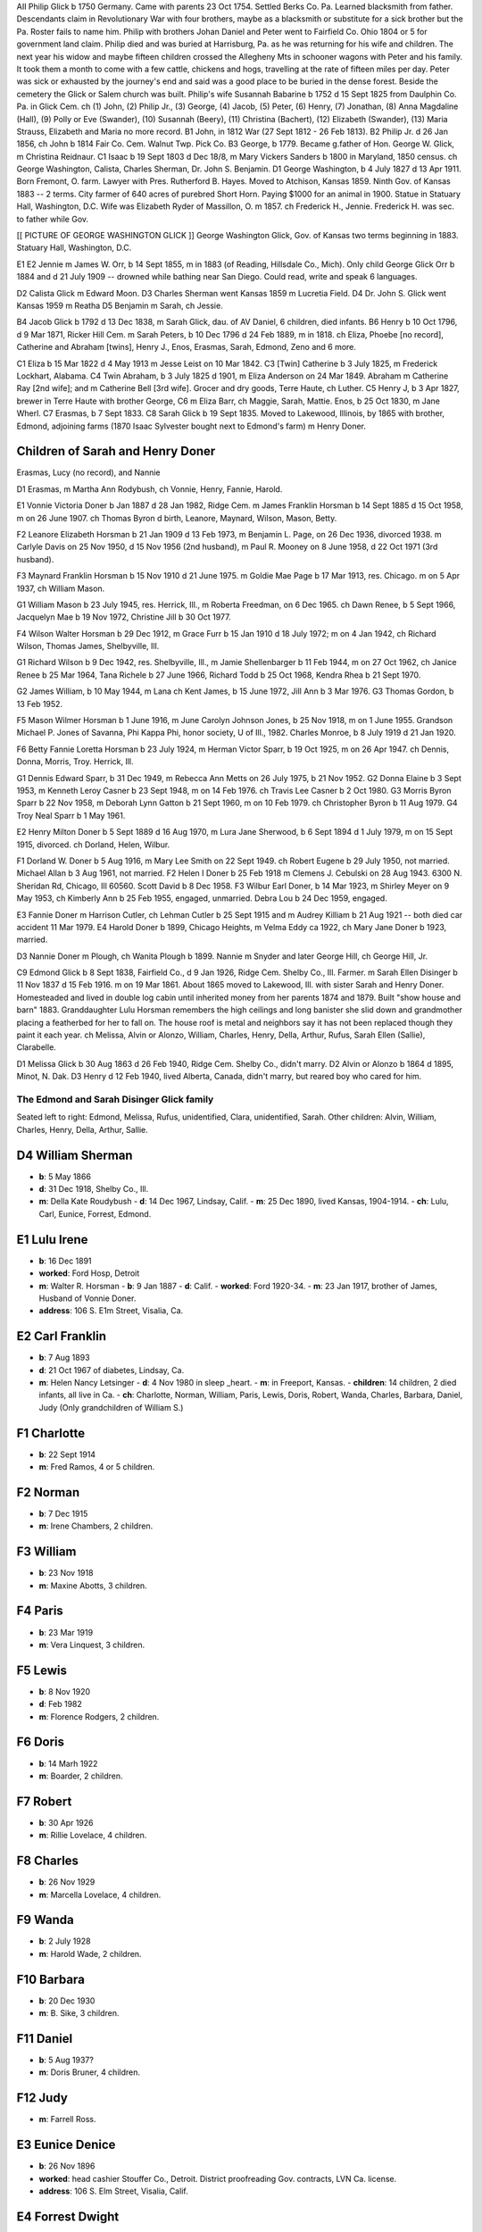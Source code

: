 AII Philip Glick b 1750 Germany. Came with parents 23 Oct 1754. Settled Berks Co. Pa. Learned blacksmith from father. Descendants claim in Revolutionary War with four brothers, maybe as a blacksmith or substitute for a sick brother but the Pa. Roster fails to name him. Philip with brothers Johan Daniel and Peter went to Fairfield Co. Ohio 1804 or 5 for government land claim. Philip died and was buried at Harrisburg, Pa. as he was returning for his wife and children. The next year his widow and maybe fifteen children crossed the Allegheny Mts in schooner wagons with Peter and his family. It took them a month to come with a few cattle, chickens and hogs, travelling at the rate of fifteen miles per day. Peter was sick or exhausted by the journey's end and said was a good place to be buried in the dense forest. Beside the cemetery the Glick or Salem church was built. Philip's wife Susannah Babarine b 1752 d 15 Sept 1825 from Daulphin Co. Pa. in Glick Cem. ch (1) John, (2) Philip Jr., (3) George, (4) Jacob, (5) Peter, (6) Henry, (7) Jonathan, (8) Anna Magdaline (Hall), (9) Polly or Eve (Swander), (10) Susannah (Beery), (11) Christina (Bachert), (12) Elizabeth (Swander), (13) Maria Strauss, Elizabeth and Maria no more record.
B1 John, in 1812 War (27 Sept 1812 - 26 Feb 1813).
B2 Philip Jr. d 26 Jan 1856, ch John b 1814 Fair Co. Cem. Walnut Twp. Pick Co.
B3 George, b 1779. Became g.father of Hon. George W. Glick, m Christina Reidnaur.
C1 Isaac b 19 Sept 1803 d Dec 18/8, m Mary Vickers Sanders b 1800 in Maryland, 1850 census. ch George Washington, Calista, Charles Sherman, Dr. John S. Benjamin.
D1 George Washington, b 4 July 1827 d 13 Apr 1911. Born Fremont, O. farm. Lawyer with Pres. Rutherford B. Hayes. Moved to Atchison, Kansas 1859. Ninth Gov. of Kansas 1883 -- 2 terms. City farmer of 640 acres of purebred Short Horn. Paying $1000 for an animal in 1900. Statue in Statuary Hall, Washington, D.C. Wife was Elizabeth Ryder of Massillon, O. m 1857. ch Frederick H., Jennie. Frederick H. was sec. to father while Gov.

[[ PICTURE OF GEORGE WASHINGTON GLICK ]]
George Washington Glick, Gov. of Kansas two terms beginning in 1883. Statuary Hall, Washington, D.C.

E1
E2 Jennie m James W. Orr, b 14 Sept 1855, m in 1883 (of Reading, Hillsdale Co., Mich). Only child George Glick Orr b 1884 and d 21 July 1909 -- drowned while bathing near San Diego. Could read, write and speak 6 languages.

D2 Calista Glick m Edward Moon.
D3 Charles Sherman went Kansas 1859 m Lucretia Field.
D4 Dr. John S. Glick went Kansas 1959 m Reatha
D5 Benjamin m Sarah, ch Jessie.

B4 Jacob Glick b 1792 d 13 Dec 1838, m Sarah Glick, dau. of AV Daniel, 6 children, died infants.
B6 Henry b 10 Oct 1796, d 9 Mar 1871, Ricker Hill Cem. m Sarah Peters, b 10 Dec 1796 d 24 Feb 1889, m in 1818. ch Eliza, Phoebe [no record], Catherine and Abraham [twins], Henry J., Enos, Erasmas, Sarah, Edmond, Zeno and 6 more.

C1 Eliza b 15 Mar 1822 d 4 May 1913 m Jesse Leist on 10 Mar 1842.
C3 [Twin] Catherine b 3 July 1825, m Frederick Lockhart, Alabama.
C4 Twin Abraham, b 3 July 1825 d 1901, m Eliza Anderson on 24 Mar 1849. Abraham m Catherine Ray [2nd wife]; and m Catherine Bell [3rd wife]. Grocer and dry goods, Terre Haute, ch Luther.
C5 Henry J, b 3 Apr 1827, brewer in Terre Haute with brother George, C6 m Eliza Barr, ch Maggie, Sarah, Mattie. Enos, b 25 Oct 1830, m Jane Wherl.
C7 Erasmas, b 7 Sept 1833.
C8 Sarah Glick b 19 Sept 1835. Moved to Lakewood, Illinois, by 1865 with brother, Edmond, adjoining farms (1870 Isaac Sylvester bought next to Edmond's farm) m Henry Doner.

Children of Sarah and Henry Doner
---------------------------------
Erasmas, Lucy (no record), and Nannie

D1 Erasmas, m Martha Ann Rodybush, ch Vonnie, Henry, Fannie, Harold.

E1 Vonnie Victoria Doner b Jan 1887 d 28 Jan 1982, Ridge Cem. m James Franklin Horsman b 14 Sept 1885 d 15 Oct 1958, m on 26 June 1907. ch Thomas Byron d birth, Leanore, Maynard, Wilson, Mason, Betty.

F2 Leanore Elizabeth Horsman b 21 Jan 1909 d 13 Feb 1973, m Benjamin L. Page, on 26 Dec 1936, divorced 1938. m Carlyle Davis on 25 Nov 1950, d 15 Nov 1956 (2nd husband), m Paul R. Mooney on 8 June 1958, d 22 Oct 1971 (3rd husband).

F3 Maynard Franklin Horsman b 15 Nov 1910 d 21 June 1975. m Goldie Mae Page b 17 Mar 1913, res. Chicago. m on 5 Apr 1937, ch William Mason.

G1 William Mason b 23 July 1945, res. Herrick, Ill., m Roberta Freedman, on 6 Dec 1965. ch Dawn Renee, b 5 Sept 1966, Jacquelyn Mae b 19 Nov 1972, Christine Jill b 30 Oct 1977.

F4 Wilson Walter Horsman b 29 Dec 1912, m Grace Furr b 15 Jan 1910 d 18 July 1972; m on 4 Jan 1942, ch Richard Wilson, Thomas James, Shelbyville, Ill.

G1 Richard Wilson b 9 Dec 1942, res. Shelbyville, Ill., m Jamie Shellenbarger b 11 Feb 1944, m on 27 Oct 1962, ch Janice Renee b 25 Mar 1964, Tana Richele b 27 June 1966, Richard Todd b 25 Oct 1968, Kendra Rhea b 21 Sept 1970.

G2 James William, b 10 May 1944, m Lana ch Kent James, b 15 June 1972, Jill Ann b 3 Mar 1976.
G3 Thomas Gordon, b 13 Feb 1952.

F5 Mason Wilmer Horsman b 1 June 1916, m June Carolyn Johnson Jones, b 25 Nov 1918, m on 1 June 1955. Grandson Michael P. Jones of Savanna, Phi Kappa Phi, honor society, U of Ill., 1982. Charles Monroe, b 8 July 1919 d 21 Jan 1920.

F6 Betty Fannie Loretta Horsman b 23 July 1924, m Herman Victor Sparr, b 19 Oct 1925, m on 26 Apr 1947. ch Dennis, Donna, Morris, Troy. Herrick, Ill.

G1 Dennis Edward Sparr, b 31 Dec 1949, m Rebecca Ann Metts on 26 July 1975, b 21 Nov 1952.
G2 Donna Elaine b 3 Sept 1953, m Kenneth Leroy Casner b 23 Sept 1948, m on 14 Feb 1976. ch Travis Lee Casner b 2 Oct 1980.
G3 Morris Byron Sparr b 22 Nov 1958, m Deborah Lynn Gatton b 21 Sept 1960, m on 10 Feb 1979. ch Christopher Byron b 11 Aug 1979.
G4 Troy Neal Sparr b 1 May 1961.

E2 Henry Milton Doner b 5 Sept 1889 d 16 Aug 1970, m Lura Jane Sherwood, b 6 Sept 1894 d 1 July 1979, m on 15 Sept 1915, divorced. ch Dorland, Helen, Wilbur.

F1 Dorland W. Doner b 5 Aug 1916, m Mary Lee Smith on 22 Sept 1949. ch Robert Eugene b 29 July 1950, not married. Michael Allan b 3 Aug 1961, not married.
F2 Helen I Doner b 25 Feb 1918 m Clemens J. Cebulski on 28 Aug 1943. 6300 N. Sheridan Rd, Chicago, Ill 60560. Scott David b 8 Dec 1958.
F3 Wilbur Earl Doner, b 14 Mar 1923, m Shirley Meyer on 9 May 1953, ch Kimberly Ann b 25 Feb 1955, engaged, unmarried. Debra Lou b 24 Dec 1959, engaged.

E3 Fannie Doner m Harrison Cutler, ch Lehman Cutler b 25 Sept 1915 and m Audrey Killiam b 21 Aug 1921 -- both died car accident 11 Mar 1979.
E4 Harold Doner b 1899, Chicago Heights, m Velma Eddy ca 1922, ch Mary Jane Doner b 1923, married.

D3 Nannie Doner m Plough, ch Wanita Plough b 1899. Nannie m Snyder and later George Hill, ch George Hill, Jr.

C9 Edmond Glick b 8 Sept 1838, Fairfield Co., d 9 Jan 1926, Ridge Cem. Shelby Co., Ill. Farmer. m Sarah Ellen Disinger b 11 Nov 1837 d 15 Feb 1916. m on 19 Mar 1861. About 1865 moved to Lakewood, Ill. with sister Sarah and Henry Doner. Homesteaded and lived in double log cabin until inherited money from her parents 1874 and 1879. Built "show house and barn" 1883. Granddaughter Lulu Horsman remembers the high ceilings and long banister she slid down and grandmother placing a featherbed for her to fall on. The house roof is metal and neighbors say it has not been replaced though they paint it each year. ch Melissa, Alvin or Alonzo, William, Charles, Henry, Della, Arthur, Rufus, Sarah Ellen (Sallie), Clarabelle.

D1 Melissa Glick b 30 Aug 1863 d 26 Feb 1940, Ridge Cem. Shelby Co., didn't marry.
D2 Alvin or Alonzo b 1864 d 1895, Minot, N. Dak.
D3 Henry d 12 Feb 1940, lived Alberta, Canada, didn't marry, but reared boy who cared for him.


The Edmond and Sarah Disinger Glick family
==========================================

Seated left to right: Edmond, Melissa, Rufus, unidentified, Clara, unidentified, Sarah. Other children: Alvin, William, Charles, Henry, Della, Arthur, Sallie.

D4 William Sherman
------------------

- **b**: 5 May 1866
- **d**: 31 Dec 1918, Shelby Co., Ill.
- **m**: Della Kate Roudybush
  - **d**: 14 Dec 1967, Lindsay, Calif.
  - **m**: 25 Dec 1890, lived Kansas, 1904-1914.
  - **ch**: Lulu, Carl, Eunice, Forrest, Edmond.

E1 Lulu Irene
-------------

- **b**: 16 Dec 1891
- **worked**: Ford Hosp, Detroit
- **m**: Walter R. Horsman
  - **b**: 9 Jan 1887
  - **d**: Calif.
  - **worked**: Ford 1920-34.
  - **m**: 23 Jan 1917, brother of James, Husband of Vonnie Doner.
- **address**: 106 S. E1m Street, Visalia, Ca.

E2 Carl Franklin
----------------

- **b**: 7 Aug 1893
- **d**: 21 Oct 1967 of diabetes, Lindsay, Ca.
- **m**: Helen Nancy Letsinger
  - **d**: 4 Nov 1980 in sleep _heart.
  - **m**: in Freeport, Kansas.
  - **children**: 14 children, 2 died infants, all live in Ca.
  - **ch**: Charlotte, Norman, William, Paris, Lewis, Doris, Robert, Wanda, Charles, Barbara, Daniel, Judy (Only grandchildren of William S.)

F1 Charlotte
------------

- **b**: 22 Sept 1914
- **m**: Fred Ramos, 4 or 5 children.

F2 Norman
---------

- **b**: 7 Dec 1915
- **m**: Irene Chambers, 2 children.

F3 William
----------

- **b**: 23 Nov 1918
- **m**: Maxine Abotts, 3 children.

F4 Paris
--------

- **b**: 23 Mar 1919
- **m**: Vera Linquest, 3 children.

F5 Lewis
--------

- **b**: 8 Nov 1920
- **d**: Feb 1982
- **m**: Florence Rodgers, 2 children.

F6 Doris
--------

- **b**: 14 Marh 1922
- **m**: Boarder, 2 children.

F7 Robert
---------

- **b**: 30 Apr 1926
- **m**: Rillie Lovelace, 4 children.

F8 Charles
----------

- **b**: 26 Nov 1929
- **m**: Marcella Lovelace, 4 children.

F9 Wanda
--------

- **b**: 2 July 1928
- **m**: Harold Wade, 2 children.

F10 Barbara
-----------

- **b**: 20 Dec 1930
- **m**: B. Sike, 3 children.

F11 Daniel
----------

- **b**: 5 Aug 1937?
- **m**: Doris Bruner, 4 children.

F12 Judy
--------

- **m**: Farrell Ross.

E3 Eunice Denice
----------------

- **b**: 26 Nov 1896
- **worked**: head cashier Stouffer Co., Detroit. District proofreading Gov. contracts, LVN Ca. license.
- **address**: 106 S. Elm Street, Visalia, Calif.

E4 Forrest Dwight
-----------------

- **b**: 26 Dec 1899
- **has**: diabetes, lives Sun City, Az.
- **m**: Myrtle Johnston on 13 June 1935.

E5 Edmond Milton
----------------

- **b**: 5 May 1914
- **d**: 17 Feb 1941 of heart attack night before going to Alaska to establish Marine Air Force Base. Lindsay, Ca. cem. where mother lived (Della Kate Roudybush).

D5 Charles Monroe
-----------------

- **b**: 14 Jan 1868 or 69
- **d**: 21 Jan 1954 Shelby Co., Ill.
- **m**: Iva Valentine, invalid for years with rheumatism but did her share of work sitting.

E1 Harold
---------

- **b**: 1899
- **d**: 29 Dec 1978 at Cherokee Village, Ark.
- **worked**: Electrician, Univ. of Ill., Urbana, Ill.
- **m**: Lala Saylors from Cowden, Ill.

D6 Della Glick
--------------

- **b**: 30 Jan 1875
- **d**: 30 Dec 1948.
- **m**: Bert Carruthers.
- **ch**: Roberta. Lived Oklahoma City.

D7 Arthur Glick
---------------

- **b**: 13 Aug 1875?
- **d**: 22 Feb 1961, Tower Hill, Ill.
- **m**: Mae Waters
  - **b**: 16 July 1883
  - **d**: 23 June 1969, Tower Hill, Ill.

E1 Mae's daughter Juanita
-------------------------

- **b**: 15 Oct 1901
- **m**: Elmer Glen Glick
  - **b**: 3 Nov 1889
  - **d**: 23 Feb 1962
  - **m**: 9 Mar 1927. Glen son of Lewis brother of Isaac Sylvester Glick.

Recent family details under Lewis and Jane Springstun.

D8 Rufus Theodore
-----------------

- **b**: 31 Oct 1876
- **d**: 6 Dec 1944, Cowden, Ill.
- **m**: Floy Smith
  - **b**: 21 Feb 1888
  - **d**: 26 June 1974, Lincoln, Ill.
  - **m**: 1910.
- **ch**: Vivien, Melbra.

E1 Vivien Theodore
------------------

- **b**: 21 June 1917
- **d**: 14 Oct 1973
- **m**: Marie Cutler in 1934
- **ch**: Dale, Richard, Robert, Guy.

F1 Dale Edward
--------------

- **b**: 16 Dec 1936
- **m**: Shirley Souder, divorced.
- **ch**: Angela Marie
  - **b**: 5 Dec 1967.
- **m**: Cumie Brown [2nd wife], live Vina, Ala.
- **ch**: Mark Edward
  - **b**: 12 July 1969.

F2 Richard Kent
---------------

- **b**: 13 Apr 1940
- **worked**: Caterpillar tractor.
- **m**: Bonnie Jean Douglas
  - **b**: 3 Feb 1944, employee Credit Union.
  - **m**: 22 Mar 1964
  - **ch**: Christopher Kent
    - **b**: 2 Feb 1967
  - **ch**: Kathryn Lynn
    - **b**: 7 Dec 1971
  - **ch**: David Scott
    - **b**: 28 Sept 1981.
  - **address**: Box 111, 212 Main Street, Lawndale, Ill 61751.

F3 Robert Eugene
----------------

- **b**: 30 Aug 1941
- **worked**: Hughes Aircraft.
- **m**: Joan Elizabeth Boyer
  - **b**: 12 May 1943 at Chicago.
  - **m**: 28 Dec 1968.
  - **ch**: Todd Michael
    - **b**: 2 Aug 1964
  - **ch**: Bruce Damon
    - **b**: 19 Apr 1968.
  - **address**: 21106 S. Denker Avenue, Torrence, Calif.

F4 Guy Roger
------------

- **b**: 14 Oct 1943
- **m**: Nancy Bowen
  - **m**: 12 Sept 1964.
  - **ch**: Gregory Guy
    - **b**: 17 Apr 1965
  - **ch**: Chad Michael
    - **b**: 17 Apr 1968.
  - **address**: 1101 Sixth Street, Lincoln, Ill.

E2 Melbra Marie Glick
---------------------

- **b**: 24 Nov 1920
- **d**: 12 Mar 1973
- **m**: George McGregor, divorced.

D9 Sarah Ellen "Sally" Glick
----------------------------

- **b**: 14 Dec 1878
- **d**: 18 Oct 1964.
- **m**: Guy Armuston, Oklahoma City.
- **ch**: Florence, Christian Science reader, d; Hortense, d in sleep 1978; Glick Armunston, dentist; George Armuston, city contractor.

D10 Clara Belle Glick
---------------------

- **b**: 10 Mar 1882
- **d**: 23 Sept 1946 (lost leg diabetes)
- **m**: Benjamin Franklin Robison
  - **b**: 26 July 1883
  - **d**: 18 Dec 1948
  - **m**: 30 Sept 1908
  - **worked**: Water Dept., Shelbyville, Ill.
  - **ch**: Gloyd, Ruth, Jack, Hazelbelle, Norma

E1 Gloyd Samuel
---------------

- **b**: 12 June 1912
- **d**: 17 Dec 1977
- **m**: Margaret Elizabeth Eunick
  - **b**: 10 Feb 1921
  - **m**: 15 Nov 1938

E2 Ruth Maxine Robison
----------------------

- **b**: 10 Oct 1914
- **lives**: with Norma, Shelbyville, Ill.

E3 Jack Glick Robison
---------------------

- **b**: 26 Apr 1917
- **m**: Eloise Rozella Cutler
  - **b**: 18 Aug 1919
  - **m**: 6 Mar 1940
  - **ch**: Jacqueline, Gary

F1 Jacqueline Jean Robison
--------------------------

- **b**: 5 May 1942
- **m**: Roger Pierce
  - **b**: 23 Sept 1939
  - **m**: 27 Aug 1960
  - **ch**: Kelly Renee
    - **b**: Apr 1961
  - **ch**: Angela Jean
    - **b**: 30 Mar 1967
  - **ch**: Tyler Robison
    - **b**: 28 Mar 1970
  - **ch**: Travis Roger
    - **b**: 28 Mar 1970 [twins]

F2 Gary Allen Robison
---------------------

- **b**: 17 Jan 1944
- **m**: Susanne Hulick
  - **b**: 24 Jan 1947
  - **m**: 27 July 1968
  - **ch**: Aaron Wesley
    - **b**: 1 May 1971
  - **ch**: Lisa Renne
    - **b**: 30 Dec 1977

E4 Hazelbelle Robison
---------------------

- **b**: 17 Oct 1918
- **m**: William Allen Woodring
  - **b**: 29 Aug 1918
  - **m**: 24 Jan 1942
  - **ch**: Debra, Bruce
  - **address**: 2622 Hall Ct., Bloomington, Ill.

F1 Debra Sue Woodring
---------------------

- **b**: 2 Dec 1949
- **m**: James Lanier Grossman
  - **b**: 22 Apr 1946
  - **m**: 5 June 1971

F2 Bruce Allen Woodring
-----------------------

- **b**: 31 Jan 1952
- **m**: Karen Lee Harlin
  - **b**: 10 May 1954
  - **divorced**
  - **ch**: Chad Allen Woodring
    - **b**: 20 Sept 1970
- **m**: Brenda Campbell [2nd wife]
  - **b**: 25 Feb 1958
  - **m**: 7 June 1980

E5 Dick Cash Robison
--------------------

- **b**: 22 Aug 1923
- **d**: 5 Jan 1970
- **m**: Dorothy Irene Roley
  - **b**: 3 Sept 1927
  - **m**: 7 Nov 1948
  - **ch**: Dicka Ann
    - **b**: 6 Oct 1951

F1 Dicka Ann Robison
--------------------

- **b**: 6 Oct 1951
- **m**: Donald Dayton Wagner
  - **b**: 28 July 1947
  - **m**: 25 Feb 1970
  - **ch**: Sharmista Dawn
    - **b**: 8 Sept 1970

E6 Norma Jean Robison
---------------------

- **b**: 31 Jan 1925
- **address**: 115 W.N. 2nd Street, Shelbyville, Illinois 62565

End of Edmond Glick Family
==========================

C10 Zeno Glick
--------------

- **b**: 9 July 1841
- **m**: Amond A. Bollenbaugh

B7 Jonathan Glick
-----------------

- **b**: 1793
- **d**: 1866
- **m**: Catherine Kerschner
  - **b**: 1796
  - **d**: 1882
  - **ch**: Aaron, Jonathan Jr., Elias, Caroline, Sarah, twins Julia Ann and Lucy, Catherine, Levina, Manassa, Nathan, Reuben

C1 Aaron Glick
--------------

- **b**: 1818
- **d**: Sept 1900
- **m**: Lucinda Brethinger
  - **b**: 1821
  - **d**: 1881
  - **ch**: Noah, Catherine, Aaron Jr., Jonathan, Manassa, Erasmas, Luther, Melissa

D1 Noah
-------

- **b**: 14 Sept 1843
- **d**: 17 Sept 1911
- **m**: Louisa Everoad on 17 Sept 1865
  - **ch**: Clarence, Frank, John, Allen, Bert

D2 Catherine Glick
------------------

- **b**: 1846
- **m**: Joseph P. Goodner in 1869
  - **ch**: Corda, Clara, Joseph, Melissa, Lucinda, Mabel, Noble, Claude

D3 Aaron Glick, Jr.
-------------------

- **b**: 1848
- **m**: Catherine Goodner

D4 Rev Jonathan
---------------

- **b**: 1850, Petersville
- **m**: Rosetta

D5 Manassa Glick
----------------

- **b**: 23 Apr 1852
- **m**: Eva A. Morgan
  - **b**: 20 Oct 1860

D6 Erasamas
-----------

- **b**: 18 Nov 1854, Petersville
- **m**: Mary A. Jenkins on 25 Mar 1880
  - **ch**: Carrie in Ill., Anna in Iowa, Everett in Urbana, Ill., Ray in Judson, Indiana

D7 Luther
---------

- **b**: 1856, Petersville
- **moved**: to Barth Co. then Georgetown, Ill.
  - **ch**: Noah, Catherine, Aaron Jr., Manassa, Erasmas, Luther, Melissa

D8 Melissa
----------

- **m**: Rev R. N. Miller, Urbana, Ill. on 8 Sept 1881
  - **ch**: Curtis M.
    - **b**: 10 Dec 1892
  - **ch**: Perry A.
    - **b**: 21 Dec 1895
  - **ch**: Anna Lucille
    - **b**: 28 Sept 1905

D8 Melissa Glick
----------------

- **b**: 1858
- **m**: Isaac Smith, Georgetown, Ill.

C2 Jonathan Glick Jr.
---------------------

- **b**: 1821
- **d**: 30 Sept 1897
- **moved**: Barth Co. 1846
- **m**: Sarah Spangler
  - **d**: 22 Oct 1895

Descendants of C2 Jonathan Glick, Jr.
-------------------------------------

[starting from page 55 of the 1918 "Genealogy of Glick Family"]

- **ch**: Milton, Catharina, Uriah, Rufus, Polly, Emaline, Sarah, Marion, Clara, Noah, Martha

D1 Milton Glick
---------------

- **b**: 1 July 1848
- **d**: 18 Mar 1920
- **m**: America Jane Rogers
  - **b**: 21 Mar 1849
  - **d**: 5 May 1931
  - **ch**: Edgar, Sarah, Lettie, Jonathan

E1 Edgar C. Glick
-----------------

- **b**: 1872
- **d**: 1958
- **m**: Jennie L. Prall
  - **b**: 1875
  - **d**: 1936

E1.1 Reba Lorene
----------------

- **b**: 1899
- **d**: 1913

E2 Sarah M. Glick
-----------------

- **b**: 1874
- **d**: 1946

E3 Lettie May Glick
-------------------

- **b**: 22 July 1879
- **d**: 21 July 1973
- **m**: Harve Coffman
  - **b**: 25 Feb 1879
  - **d**: 6 Feb 1932
  - **ch**: Morris, Jeannette

F1 Morris Coffman
-----------------

- **b**: 5 Oct 1907
- **d**: 27 Sept 1931

F2 Jeannette Coffman
--------------------

- **b**: 25 Oct 1913
- **m**: Earl Steuerwald
  - **b**: 15 Nov 1911

G1 Forrest Lee Steuerwald
-------------------------

- **b**: 15 Apr 1941
- **m**: Jeanne Allen
  - **b**: 1 Oct 1939
  - **ch**: Brian, Neal, Darrin, Kevin, Lisa

H1 Brian Steuerwald
-------------------

- **b**: 31 Aug 1961
- **m**: Leanne Allen
  - **m**: Dec 1979

H2 Neal Steuerwald
------------------

- **b**: 19 Jan 1963

H3 Darrin Steuerwald
--------------------

- **b**: 1 Mar 1965

H4 Kevin Steuerwald
-------------------

- **b**: 5 May 1967

H5 Lisa Steuerwald
------------------

- **b**: 23 Sept 1968

E4 Jonathan E. Glick
--------------------

- **b**: 19 Jan 1883
- **d**: 25 Apr 1940
- **m**: I. V. Lawrence
  - **b**: 13 Feb 1881
  - **d**: 13 Feb 1961
  - **m**: 21 Aug 1904
  - **ch**: Lettie, Bonita, Dallas A., Elsie May, Katherine Louise

F1 Lettie Bonita Glick
----------------------

- **b**: 22 Aug 1905
- **m**: John A. Monroe
  - **b**: 18 Aug 1900
  - **d**: 15 Jan 1969
  - **ch**: Joseph Alvin

G1 Joseph Alvin Monroe
----------------------

- **b**: 29 Dec 1939
- **m**: Martha Miller
  - **b**: 30 Jan 1945
  - **m**: 18 Sept 1963
  - **ch**: Amy Bonita
    - **b**: 10 June 1964
  - **ch**: Sheryl
    - **b**: 18 Sept 1967
  - **ch**: Joseph David
    - **b**: 25 Aug 1971
    - **d**: 28 Aug 1971

G2 Paul Wayne Monroe
--------------------

- **b**: 21 July 1942
- **m**: Mary Ann Leffler
  - **b**: 6 Mar 1945
  - **m**: 11 June 1966
  - **ch**: Theresa
    - **b**: 17 Aug 1967
  - **ch**: Kimberly
    - **b**: 30 Nov 1969
  - **ch**: Robert
    - **b**: 6 May 1972

F2 Elsie May Glick
------------------

- **b**: 21 May 1911
- **m**: Walter Wayman
  - **b**: 10 Aug 1908
  - **m**: 12 Oct 1940
  - **address**: P. O. Box 304, Nashville, IN 47448

F3 Katherine Louise Glick
-------------------------

- **b**: 11 Oct 1913
- **m**: Ralph Nigh
  - **b**: 22 Jan 1911
  - **d**: 26 Apr 1977
  - **m**: 31 Dec 1935
  - **ch**: Richard, Janice

G1 Richard Nigh
---------------

- **b**: 13 May 1940
- **m**: Virginia Armbruster
  - **b**: 9 Nov 1953
  - **m**: 13 Nov 1976
  - **ch**: Rene
    - **b**: 2 Sept 1978

G2 Janice Nigh
--------------

- **b**: 9 June 1946
- **m**: John Harding
  - **b**: 12 May 1946
  - **m**: 25 Aug 1968
  - **ch**: Ronald Allan
    - **b**: 11 Dec 1969
  - **ch**: Melissa
    - **b**: 1 Apr 1973
  - **ch**: Beth Ann
    - **b**: 9 Jan 1975

D2 Catharina Glick
------------------

- **m**: Robert Anderson
- **moved**: to Illinois somewhere in Mattoon or Pana

D3 Uriah Glick
--------------

- **b**: 1852
- **d**: 1942
- **m**: Orrie Ara Rogers
  - **b**: 17 Jan 185_
  - **d**: 1881

E1 William F. Glick
-------------------

- **b**: 1880
- **d**: 1945
- **m**: Zenoba Sanders
  - **b**: 1884
  - **d**: 1964

D3 Uriah Glick (second marriage)
--------------------------------

- **m**: Eliza E. Clarkson
  - **b**: 1863
  - **d**: 1942

D4 Rufus Glick
--------------

- **b**: 7 Dec 1853
- **d**: 3 June 1941
- **m**: Julia Seward
  - **b**: 7 Mar 1858
  - **d**: 4 May 1952
  - **m**: 4 Mar 1880
  - **ch**: Henry Franklin, Nellie Jane, Raymond, Harry Ralph, Bessie Matilda, Dean Seward, Mary Dorothea

[[ PICTURE ]]
Eva Lena and William E. Glick of Lakewood, Ill. Julia and Rufus Glick of Hope, Ind. Taken about 1922.

El Henry Franklin Glick
-----------------------

- **b**: 30 Mar 1881, Barth Co., Ind.
- **d**: 10 May 1961
- **m**: Iva Mae Muldoon
  - **b**: 7 Feb 1881, Bath Co., Ind.
  - **d**: 6 Jan 1950
  - **m**: 26 Nov 1906
  - **ch**: Mary Edell, June R., Homer A., John W.

F1 Mary Edell Glick
-------------------

- **b**: 29 July 1908
- **m**: Charles Delby Nading
  - **b**: 24 July 1907
  - **d**: 31 May 1947
  - **m**: 26 Nov 1930
  - **ch**: Ivan Curtis, Lloyd Delby

G1 Ivan Curtis Nading
---------------------

- **b**: 16 Feb 1938
- **m**: Patricia Ann Small
  - **b**: 4 Jan 1939
  - **m**: 2 Oct 1960
  - **ch**: Charles Allen
    - **b**: 3 June 1964
  - **ch**: Lisa Diane
    - **b**: 23 Dec 1965

G2 Lloyd Delby Nading
---------------------

- **b**: 1 Dec 1939
- **d**: 7 Sept 1950

F1 Mary Edell Glick Nading second marriage to Claude S. Williams
----------------------------------------------------------------

- **b**: 23 Apr 1906
- **m**: 29 July 1962
- **address**: R. R. 9, Box 138, Greensburg, IN 47240

F2 June R. Glick
----------------

- **b**: 10 June 1910
- **m**: Walter Miller
  - **b**: 5 Feb 1908
  - **m**: 26 June 1931
  - **address**: 3224 Nugent Blvd, Columbus, IN 47201
  - **ch**: Walter Norman, Richard Allan, Franklin Charles, Nancy Lou

G1 Walter Norman Miller
-----------------------

- **b**: 13 June 1932
- **m**: Carolyn Ann Schneck Lustig
  - **b**: 25 July 1936
  - **m**: 30 Nov 1963
  - **address**: 4408 Nottingham Drive, Lafayette, IN 47905
  - **ch**: Michael Douglas (Lustig) (adopted by W. Norman Miller), Bradley Charles
    - **b**: 13 Nov 1964

H1 Michael Douglas Miller
-------------------------

- **b**: 6 Nov 1958, Jackson Co., Ind.
- **m**: Kimberly Jo McKee
  - **b**: 8 May 1961
  - **m**: 14 June 1980
  - **ch**: Charles Walter
    - **b**: 26 Apr 1982, Mulbury, Ind.

G2 Richard Allan Miller
-----------------------

- **b**: 28 June 1936
- **m**: Susan Kay Biglow
  - **b**: 19 Jan 1937
  - **m**: 14 June 1958
  - **ch**: Julie Jo
    - **b**: 18 Nov 1959
  - **ch**: Allan Scott
    - **b**: 11 May 1962, Barth Co., Ind.
  - **address**: 2936 Sycamore Drive, Columbus, IN 47201

G3 Franklin Charles Miller
--------------------------

- **b**: 29 Mar 1938, Barth Co., Ind.
- **m**: Judith Woddell
  - **b**: 25 Nov 1940
  - **m**: 30 Oct 1972
  - **ch**: Kevin Mark
    - **b**: 11 July 1977, Marion Co., Ind.
  - **address**: 434 Spring Mill Lane, Indianapolis, IN 46260

G4 Nancy Lou Miller
-------------------

- **b**: 5 Sept 1940, Barth Co., Ind.
- **m**: John W. Sawin
  - **b**: 22 Nov 1940, Barth Co., Ind.
  - **m**: 21 Jan 1962
  - **address**: 3830 Cove Rd., Columbus, IN 47201
  - **ch**: Susan Elizabeth
    - **b**: 27 Jan 1964
  - **ch**: Andrew John
    - **b**: 9 Mar 1966
  - **ch**: Cynthia Ann
    - **b**: 25 Sept 1966

F3 Homer A. Glick
-----------------

- **b**: 11 Feb 1913, farmer
- **m**: Neva Marie Thayer
  - **b**: 4 Jan 1916
  - **m**: 25 July 1934
  - **address**: R. R. 2, Hope, IN 47246
  - **ch**: John Alden, George William

G1 John Alden Glick
-------------------

- **b**: 26 Feb 1940, farmer
- **m**: Elizabeth Jean Flora
  - **b**: 26 Aug 1940, office Cummins Engine
  - **m**: 27 Dec 1959
  - **ch**: Kathryn Sue
    - **b**: 19 Sept 1960
    - **m**: Robert Ferguson on 27 Dec 1981
  - **ch**: Kimberly Tara
    - **b**: 20 Sept 1961, drawing for Frank Adams Architect
  - **ch**: Kerry Dean
    - **b**: 19 Nov 1962

G2 George William Glick
-----------------------

- **b**: 30 Nov 1941
- **m**: Barbara Jane Owens
  - **b**: 21 Apr 1943
  - **m**: 23 June 1961
  - **employed**: George at Cummins Engine; Barbara Jane in data processing, Barth. Co. Hospital
  - **ch**: Loveta Marie
    - **b**: 14 June 1962
  - **ch**: Lucretia Kay
    - **b**: 28 Aug 1964
  - **ch**: Rory James
    - **b**: 15 Mar 1966
  - **ch**: Travis Alden
    - **b**: 26 Mar 1970

F4 John W. Glick
----------------

- **b**: 13 Nov 1918
- **m**: Nancy Hill
  - **b**: 9 Mar 1924
  - **m**: 24 Dec 1942
  - **address**: 9173 E 950 N, RR 2 Hope, IN 47246
  - **ch**: Lizabeth Ann
    - **b**: 8 Feb 1948, nurse
    - **m**: Robert Ray Carmichael, has business degree from ISU
    - **ch**: John William
    - **ch**: Elizabeth Katherine (Heart Dept. Clinic, Detroit)
  - **ch**: Lloyd Harley
    - **b**: 6 Dec 1950
    - **m**: Rhetta Jo Hawkins on 15 Dec 1972
    - **employed**: Lloyd as engineer at Cummins, Rhetta Jo as Op. room technician
    - **ch**: Brittnay Jo
      - **b**: 8 Oct 1979
  - **ch**: Sandra Lou
    - **b**: 8 Jan 1958, retailing and fashion

E2 Nellie Jane Glick
--------------------

- **b**: 8 June 1883
- **d**: 18 Oct 1886

E3 Raymond Samuel Glick
-----------------------

- **b**: 3 June 1886
- **d**: 22 Sept 1886

E4 Harry Ralph Glick
--------------------

- **b**: 7 Mar 1888
- **d**: 14 July 1969
- **m**: Helen Charlotte Lawyer
  - **b**: 17 Sept 1889
  - **d**: 2 Feb 1978
  - **m**: 2 July 1916
  - **ch**: Ruth Geraldine
    - **b**: 5 Jan 1918
    - **d**: 7 Sept 1919

F1 Gladys Harriett
------------------

- **b**: 16 June 1919
- **m**: John Perry Simmons
  - **b**: 18 Mar 1920
  - **m**: 28 Sept 1941
  - **address**: 8442 E 450N, Columbus, IN 47201
  - **ch**: James Wray
    - **b**: 23 Feb 1943
    - **m**: Jo Ellen Royer
      - **b**: 28 Dec 1943
      - **m**: 29 Aug 1964
      - **ch**: Rebecca Jo
        - **b**: 9 Oct 1966
      - **ch**: James Perry
        - **b**: 20 Apr 1969
      - **ch**: Patricia Lyn
        - **b**: 20 May 1969
  - **ch**: Donald Eugene
    - **b**: 8 Sept 1944
    - **m**: Roseann Kortenber
      - **b**: 14 Dec 1943
      - **m**: 19 Sept 1967
      - **ch**: Brian Dennis
        - **b**: 14 July 1972
      - **ch**: Kevin Gerald
        - **b**: 19 Aug 1974
      - **ch**: Michael Patrick
        - **b**: 30 June 1978
  - **ch**: Ronald Gene
    - **b**: 8 Sept 1944
    - **m**: Adele Helen Skoff on 29 Aug 1972
  - **ch**: Betty Ann
    - **b**: 7 July 1948
    - **m**: Curtis Wayne Garrett
      - **b**: 9 Apr 1948
      - **m**: 13 Dec 1969
      - **ch**: Abigail Adele
        - **b**: 28 June 1977
      - **ch**: Perry Wayne
        - **b**: 2 June 1979

G5 Larry Dean Simmons
---------------------

- **b**: 28 May 1951
- **m**: Kathryn Tonne on 19 Aug 1973
- **ch**: Aaron Christian
  - **b**: 8 Jan 1975
- **ch**: Andrew Jacob
  - **b**: 7 Mar 1977

G6 Thomas Alan Simmons
----------------------

- **b**: 27 Nov 1953
- **not married**

G7 Catherine Simmons
--------------------

- **b**: 6 Oct 1955
- **not married**

G8 Bonnie Sue Simmons
---------------------

- **b**: 8 Sept 1957
- **m**: John Paul Baute
  - **b**: 17 Dec 1956
  - **m**: 10 Mar 1979

F3 Alice Irene Glick
--------------------

- **b**: 27 Sept 1920
- **m**: Lawrence Rutan
  - **b**: 31 Dec 1919
  - **d**: 8 Mar 1974, Columbus, IN
  - **m**: 24 Dec 1945
  - **ch**: Paul Edward, Phyllis Marie, Sharon Kay, Floyd Kenneth

G1 Paul Edward Rutan, Sr.
-------------------------

- **b**: 24 Oct 1946
- **m**: Janice Marie Nolan
  - **b**: 5 Oct 1945
  - **m**: 12 Oct 1968
  - **ch**: Laura Elizabeth
    - **b**: 5 Mar 1969
  - **ch**: Paul Edward, Jr.
    - **b**: 24 Aug 1970

G2 Phyllis Marie Rutan
----------------------

- **b**: 5 Jan 1948
- **m**: Michael Shaw on 9 Sept 1967, divorced
  - **ch**: Mellissa Shaw
    - **b**: 20 Mar 1968
- **m**: Michael Powell (second husband)
  - **b**: 5 Feb 1946
  - **m**: 1 Dec 1972
  - **ch**: Jason Bradley
    - **b**: 12 Nov 1974

G3 Sharon Kay Rutan
-------------------

- **b**: 31 Oct 1952
- **m**: Barton Clarence Miller
  - **b**: 28 Dec 1947
  - **m**: 29 May 1970
  - **ch**: Torrey Dale
    - **b**: 28 Oct 1970
  - **ch**: Levi Andrew
    - **b**: 28 Aug 1980

G4 Floyd Kenneth Rutan
----------------------

- **b**: 20 Feb 1956
- **m**: Cynthia Lynn Hull
  - **b**: 30 Nov 1955
  - **m**: 20 Mar 1976
  - **ch**: Jarrod Lawrence
    - **b**: 15 Aug 1976

F4 Edward Everitt Glick
-----------------------

- **b**: 20 May 1923
- **d**: 26 June 1923

E5 Bessie Matilda Glick
-----------------------

- **b**: 18 Aug 1892
- **d**: 19 Aug 1979
- **m**: George W. Erdel on 13 Dec 1926
  - **ch**: Paul Arthur, Julia Ellen

F1 Paul Arthur Erdel
--------------------

- **b**: 12 Dec 1927
- **m**: Chloetta Eileen Egly
  - **b**: 28 Jan 1925
  - **m**: 19 Aug 1950, live in Ecuador
  - **ch**: Timothy Paul, David Arthur, John Mark, Ruth Eileen

G1 Timothy Paul Erdel
---------------------

- **b**: 7 Dec 1951
- **m**: Sally Elizabeth Birky
  - **ch**: Sarah Beth
    - **b**: 12 Oct 1980

G2 David Arthur Erdel
---------------------

- **b**: 18 July 1954
- **m**: Laura (Lolly) Drown
  - **ch**: John Paul Timothy
    - **b**: 5 Nov 1981

G3 John Mark Erdel
------------------

- **b**: 27 Dec 1955

G4 Ruth Eileen Erdel
--------------------

- **b**: 23 Jan 1962

F2 Julia Ellen Erdel
--------------------

- **b**: 25 Oct 1959
- **m**: Harrison O. Farley
  - **b**: 17 Nov 1912
  - **m**: 6 Aug 1960

E6 Dean Seward Glick
--------------------

- **b**: 14 Feb 1895
- **d**: 2 July 1959
- **m**: Marguerite Shearer
  - **b**: 5 Aug 1900
  - **m**: 24 Dec 1918, divorced
  - **ch**: son stillborn, unnamed
- **m**: Lucia Stewart Essex (second wife)
  - **widow**: 26 Dec 1930
  - **ch**: Betty Lou Essex (stepdaughter)
    - **b**: 1922
    - **m**: Jack E. Fetz on 12 June 1947
    - **children**: Kathleen
      - **b**: 6 Sept 1949
    - **children**: Barbara
      - **b**: 16 Mar 1952
    - **children**: Richard
      - **b**: 22 May 1955

E7 Mary Dorothea Glick
----------------------

- **b**: 6 Apr 1903
- **m**: Harold Jeffrey Reed
  - **b**: 1 Oct 1902
  - **d**: 3 June 1965, Cem. Hope
  - **m**: 24 Apr 1925
  - **address**: 1512 Nancy Street, Bloomington, IN 47401
  - **ch**: Philip Jeffrey

F1 Philip Jeffrey Reed
----------------------

- **b**: 4 Apr 1941
- **d**: 2 Apr 1966, Cem. Hope, accident, Woodward Ins., Bloomington, IN

D5 Polly Glick
--------------

- **b**: 15 Nov 1855
- **d**: 23 Nov 1887

D6 Emaline Glick
----------------

- **b**: 8 Apr 1858
- **d**: 4 May 1890
- **m**: Thomas Graves and they moved to Ohio
- **called**: Emma
- **ch**: Allie Graves

D7 Sarah Glick
--------------

- **b**: 21 Feb 1860
- **d**: 11 Oct 1898
- **m**: John Tipton Clarkson
  - **b**: 16 May 1858
  - **d**: 25 May 1929
  - **m**: 3 Mar 1885
  - **ch**: Ralph, Glen, Pearl, Ruby, Letha, Jeannette

E1 Ralph Clarkson
-----------------

- **b**: 1886
- **d**: 27 Jan 1901

E2 Glen Clarkson
----------------

- **b**: 22 Oct 1887
- **died**: in infancy

E3 Pearl Clarkson
-----------------

- **b**: 26 July 1890
- **d**: 22 Sept 1972
- **m**: Leon Hege Neligh
  - **b**: 14 Dec 1887
  - **d**: 24 July 1969
  - **m**: 30 Mar 1916
  - **ch**: Paul Sherman, Sara Kathryn

F1 Paul Sherman Neligh
----------------------

- **b**: 1 Aug 1921
- **m**: Glenda Lorrain McGee on 3 Nov 1945
  - **ch**: Donald G., Douglas K.

G1 Donald G. Neligh
-------------------

- **b**: 7 July 1947
- **m**: Barbara Lee Stern
  - **b**: 8 Feb 1948
  - **m**: 27 Oct 1974
  - **ch**: Larissa Elayne
    - **b**: 26 Apr 1977
  - **ch**: Brooke Elizabeth
    - **b**: 10 Oct 1979

G2 Douglas Karl Neligh
----------------------

- **b**: 12 Dec 1949
- **m**: Vickie Lynn LeRoy on 3 Apr 1982

F1 Paul Sherman Neligh (second marriage)
----------------------------------------

- **m**: Audrey Gallop Estey
  - **b**: 7 Jan 1930
  - **m**: 1 Aug 1956
  - **ch**: Cynthia (Estey), James (Estey) by Audrey's first marriage and adopted by Paul Sherman Neligh

G1 Cynthia Neligh
-----------------

- **b**: 11 Sept 1950
- **m**: Ron Shepherd

G2 James Neligh
---------------

- **b**: 19 Dec 1951
- **m**: Sherry Stout

F2 Sara Kathryn Neligh
----------------------

- **b**: 16 May 1927
- **m**: Clarence Henry Schwartzkopf
  - **b**: 21 Apr 1926
  - **m**: 3 Nov 1945
  - **ch**: Michael Lee, Alan Duane, Amy Christine

G1 Michael Lee Schwartzkopf
---------------------------

- **b**: 14 Aug 1945
- **m**: Marilyn Ruth Nelson
  - **b**: 30 Sept 1950
  - **m**: 29 June 1974
  - **ch**: Heather Lyn Schwartzkopf
    - **b**: 31 July 1977

G2 Alan Duane Schwartzkopf
--------------------------

- **b**: 26 May 1950
- **m**: Paula Menke
  - **b**: 2 Dec 1948
  - **m**: 14 June 1970
  - **ch**: Jeffrey Alan
    - **b**: 13 Mar 1972
  - **ch**: Jason Lee
    - **b**: 27 Feb 1975

G3 Amy Christine Schwartzkopf
-----------------------------

- **b**: 14 Jan 1957
- **m**: Nicholas Dean Hafner
  - **b**: 2 Nov 1957

E4 Ruby Clarkson
----------------

- **b**: 13 Nov 1891
- **d**: 1965
- **m**: Donald Gerry Marlin

E5 Letha Clarkson
-----------------

- **b**: May 1894
- **d**: 15 Sept 1895

E6 Jeannette Clarkson
---------------------

- **b**: 14 Feb 1898
- **d**: 25 Feb 1899

D8 Marion Glick
---------------

- **b**: 30 Mar 1862
- **d**: 1942
- **m**: Dora M. Hitchock
  - **b**: 1867
  - **d**: 1947
  - **ch**: Erma E., Paul

E1 Erma E. Glick
----------------

- **b**: 23 Feb 1897, Barth. Co., Ind.
- **d**: 9 Apr 1969
- **m**: Samuel H. Heath
  - **b**: 5 Feb 1889
  - **d**: 12 Aug 1957

E2 Paul Glick
-------------

- **b**: 1903, Barth. Co., Ind.
- **d**: 1976

D9 Clara Glick
--------------

- **b**: 17 May 1864, Barth. Co.
- **d**: 1950
- **not married**

D10 Noah Glick
--------------

- **b**: 27 Aug 1866, Barth. Co.
- **d**: 25 May 1890
- **not married**

D11 Martha (known as Mattie) Glick
----------------------------------

- **b**: 31 Jan 1869
- **d**: 1960
- **not married**

C3 Elias Glick
--------------

- **b**: 1830, Fair. Co.
- **d**: 21 Jan 1880
- **m**: Susannah Kessler
  - **b**: 1832
  - **d**: 21 Mar 1916
  - **m**: Barth. Co. 1846
  - **ch**: William, Mary, Emma, Sarah (died in infancy), Alice, Belle, Luther, Laura, Alva, Mattie

D1 William Glick
----------------

- **in Navy**: San Francisco

D2 Mary Catherine
-----------------

- **m**: Martin Robertson, Petersville

D3 Emma
-------

- **m**: Franklin McIntire

D4 Alice
--------

- **m**: Lafayette Burns
  - **ch**: Leonard, Floyd

D6 Luther
---------

- **m**: Myrtle Vanroe
  - **ch**: Bennett, Lottie, Charles

D7 Laura
--------

- **m**: George Carmichael
  - **ch**: Herschel, Pauline

D8 Alva
-------

- **m**: Etta Wise
  - **ch**: Mildred

C4 Caroline Glick
-----------------

- **b**: 1830
- **d**: 1900, Garland Brook Cem.
- **m**: Cozzam Zwayer
  - **d**: 1900
  - **brother**: of Benjamin who married Loretta
  - **AVII son**: of "Pony" Jacob and Ernestine Zwayer Weisschadel is ggg dau.
  - **Loretta's brother**: Noah was an apprentice blacksmith to Cozzam Zwayer before Cozzam came to Barth. Co. Ind. 1846, Garland Brook

C5 Cem. ch Aaron, Jonathan, Catherine and Mary (twins), Sarah. Sarah Glick, m Jacob Solt in Barth. Co.

C6, 7, 8 twins Lucy and Juliann and Catherine, no record

C9 Levina m Emanuel Synder

C10 Manassa b 1835 d 1905 known as "Squire" for his public career and teacher, Bloom. Twp., m Eliza J. Hartman on 1862, ch Mary Catherine, Jonathan M., Lucy, Ellis, George T., Charles W., Loa, Celestia.

B8 Anna Magdalena Glick, b 1777, d 3 Feb 1852, m Henry Hall, d 11 Apr 1833, ch David, Lewis, Isaac, Samuel, Christian, John Henry, Philip, Hannah, Christina, Magdalena, Mary or Maria, Margaret, Martha, Susannah or Susan. (David Hall, great great grandfather of Ernestine Zwayer Weisschadel.)

C1 David Hall, b 5 June 1797, d 12 Mar 1872, m Elizabeth b 6 May 1799, d 12 Sept 1865, ch William, Ella, John, Ora Samuel, David, Emma, Mary, Barbara, Sarah and 2 d infants

D1 David, Jr.

D2

D3 Lydia m Levi Runkle, 16 Sept 1855

D4 Martha m

D5 Andrew, b 1823, d 11 Dec 1882, m Mary Ann Spangler b 1828 d 1921, mt on 3 Feb 1845. Great grandparents of Ernestine Zwayer Weisschadel. Mary Ann was daughter of Jesse Spangler and Lydia Gensul and he was the sister of Mary Spangler who married Solomon Glick, 1st son of AV.

El

E2

E3

E4 Lydia m Eugene Fast

E5 Lyman S. m Mary Hoy then Emma Hoy, sister, after Mary died.

E6 Levi F., b 1856 d 1857

E7 Alvin m Jennie Swank

E8 Orlando m Ora Conn

E9 Charles died young.

Peter, b 4 Feb 1832, m Lavina Solt on 11/1857.

Lewis M, m Lydia L. Spangler, niece of Jesse Dianna m Levi Dresbach and another

Henry E. m Sophia Miller

E10 Emma V died 11 years

El Dora Belle Hall m Sullivan Daniel Zwayer, grandparents of Ernestine Zwayer Weisschadel.

E12 Francis Marion never married, was an attorney

E13 Alma died age 14 years

D6 Salome or Salina m Henry Runkle, brother to Levi

C2 Lewis of Ludwig Hall so/ Anna and Henry m Catherine ? moved to

C3 Wauseon, O. area, had quite a few children. Isaac m Christian Fisher, lived in Seneca Co., 0.

C4 Samuel m Mary Gougher and Magdalena Dresbach (ch William, Jacob, Frank, Lewis, Rosabel)

C5 Christian m twice, moved to Iowa or Kansas.

C6 John Henry m Rebecca Ward and another, moved to Missouri, ch Absalom

C7 Philip m Susan Baugher, ch George and Malancton

C8 Bruner, later a Fahler.

C9 Hannah, m Christina m Jacob Smith (ch Samuel, Susan, Henry, Moses, Reuben, Tena, Jacob, Manassa, Anna, Sarah, Jonathan, David L., Lizzie)

C10 Magdalena (Peggy), m Fahler, ch David, Samuel, Samantha, Delilah, Henry Monroe, Louisa Ella.

C11 Mary or Maria, m

C12 Margaret, m

C13 Martha, m Daniel Rocky Rocky Hoyman, ch Amy, later m Slough

C14 Susannah or Susan, m Henry Notestine

B9 Eve "Polly" Glick
--------------------

- **b**: ca. 1780
- **d**: 20 Aug 1835
- **m**: Frederick Swander
  - **b**: 29 Dec 1780
  - **d**: 5 Apr 1859
- **children**: unknown

B10 Susannah Glick
------------------

- **b**: 1779
- **d**: 1866
- **m**: Jacob Beery
  - **b**: 1773
  - **d**: 1845

B11 Elizabeth Glick
-------------------

- **m**: John Swander

B12 Mariah Glick
----------------

- **m**: Henry Straus

B13 Christina Glick
-------------------

- **m**: Henry Backert

No more records except from the Land Transaction of Philip on 12 Feb 1814 signed by Daniel Glick. Probably more children.

Last of Philip's AII Family.

